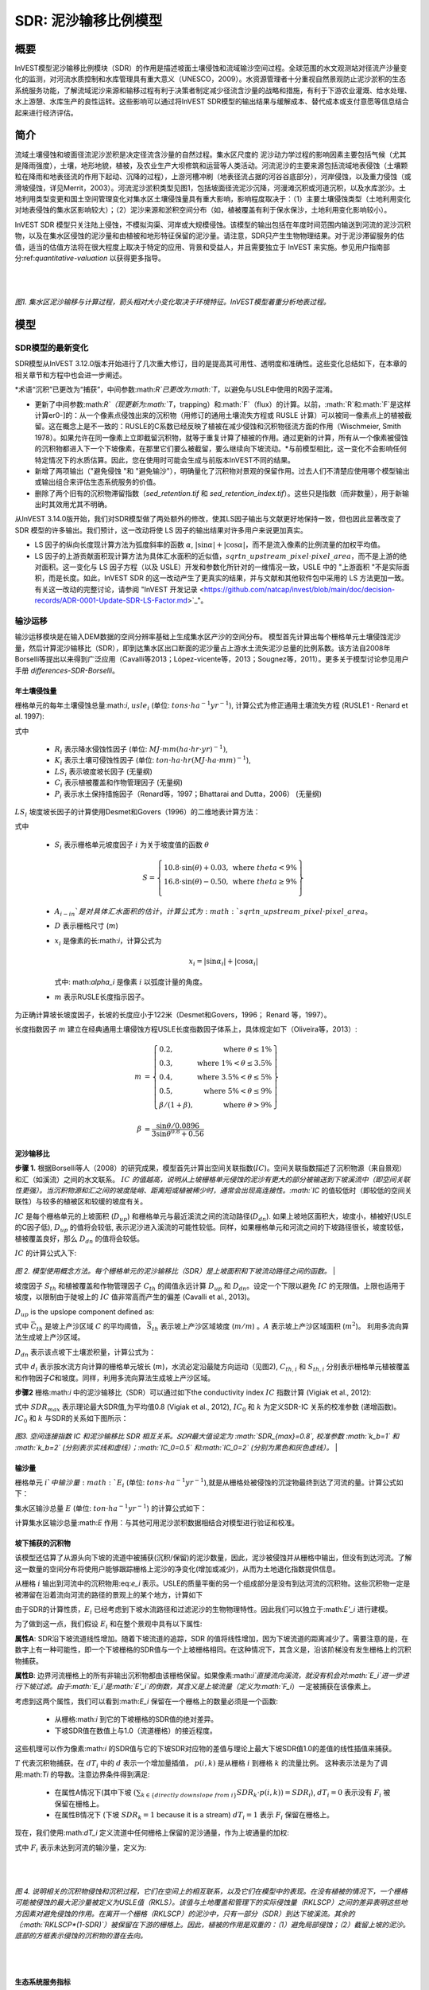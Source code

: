 ﻿.. _sdr:

****************************
SDR: 泥沙输移比例模型
****************************

概要
=======

InVEST模型泥沙输移比例模块（SDR）的作用是描述坡面土壤侵蚀和流域输沙空间过程。全球范围的水文观测站对径流产沙量变化的监测，对河流水质控制和水库管理具有重大意义（UNESCO，2009）。水资源管理者十分重视自然景观防止泥沙淤积的生态系统服务功能，了解流域泥沙来源和输移过程有利于决策者制定减少径流含沙量的战略和措施，有利于下游农业灌溉、给水处理、水上游憩、水库生产的良性运转。这些影响可以通过将InVEST SDR模型的输出结果与缓解成本、替代成本或支付意愿等信息结合起来进行经济评估。


简介
============

流域土壤侵蚀和坡面径流泥沙淤积是决定径流含沙量的自然过程。集水区尺度的
泥沙动力学过程的影响因素主要包括气候（尤其是降雨强度），土壤，地形地貌，植被，及农业生产大坝修筑和运营等人类活动。河流泥沙的主要来源包括流域地表侵蚀（土壤颗粒在降雨和地表径流的作用下起动、沉降的过程），上游河槽冲刷（地表径流占据的河谷谷底部分），河岸侵蚀，以及重力侵蚀（或滑坡侵蚀，详见Merrit，2003）。河流泥沙淤积类型见图1，包括坡面径流泥沙沉降，河漫滩沉积或河道沉积，以及水库淤沙。土地利用类型变更和国土空间管理变化对集水区土壤侵蚀量具有重大影响，影响程度取决于：（1）主要土壤侵蚀类型（土地利用变化对地表侵蚀的集水区影响较大）；（2）泥沙来源和淤积空间分布（如，植被覆盖有利于保水保沙，土地利用变化影响较小）。

InVEST SDR 模型只关注陆上侵蚀，不模拟沟渠、河岸或大规模侵蚀。该模型的输出包括在年度时间范围内输送到河流的泥沙沉积物，以及在集水区侵蚀的泥沙量和由植被和地形特征保留的泥沙量。请注意，SDR只产生生物物理结果。对于泥沙滞留服务的估值，适当的估值方法将在很大程度上取决于特定的应用、背景和受益人，并且需要独立于 InVEST 来实施。参见用户指南部分:ref:`quantitative-valuation` 以获得更多指导。

|
|

.. figure:: ../en/sdr/sediment_budget.png

*图1. 集水区泥沙输移与计算过程，箭头相对大小变化取决于环境特征。InVEST模型着重分析地表过程。*


模型
=========

SDR模型的最新变化
-------------------------------

SDR模型从InVEST 3.12.0版本开始进行了几次重大修订，目的是提高其可用性、透明度和准确性。这些变化总结如下，在本章的相关章节和方程中也会进一步阐述。

*术语“沉积”已更改为“捕获”，中间参数:math:`R`已更改为:math:`T`，以避免与USLE中使用的R因子混淆。

* 更新了中间参数:math:`R`（现更新为:math:`T`，trapping）和:math:`F`（flux）的计算。以前，:math:`R`和:math:`F`是这样计算er0-]的：从一个像素点侵蚀出来的沉积物（用修订的通用土壤流失方程或 RUSLE 计算）可以被同一像素点上的植被截留。这在概念上是不一致的：RUSLE的C系数已经反映了植被在减少侵蚀和沉积物径流方面的作用（Wischmeier, Smith 1978）。如果允许在同一像素上立即截留沉积物，就等于重复计算了植被的作用。通过更新的计算，所有从一个像素被侵蚀的沉积物都进入下一个下坡像素，在那里它们要么被截留，要么继续向下坡流动。*与前模型相比，这一变化不会影响任何特定情况下的水质估算。因此，您在使用时可能会生成与前版本InVEST不同的结果。

* 新增了两项输出（"避免侵蚀 "和 "避免输沙"），明确量化了沉积物对景观的保留作用。过去人们不清楚应使用哪个模型输出或输出组合来评估生态系统服务的价值。

* 删除了两个旧有的沉积物滞留指数（*sed_retention.tif* 和 *sed_retention_index.tif*）。这些只是指数（而非数量），用于新输出时其效用尤其不明确。

从InVEST 3.14.0版开始，我们对SDR模型做了两处额外的修改，使其LS因子输出与文献更好地保持一致，但也因此显著改变了 SDR 模型的许多输出。我们预计，这一改动将使 LS 因子的输出结果对许多用户来说更加真实。

* LS 因子的纵向长度现计算方法为弧度斜率的函数 :math:`\alpha`, :math:`|\sin\alpha| + |\cos\alpha|`，而不是流入像素的比例流量的加权平均值。

* LS 因子的上游贡献面积现计算方法为具体汇水面积的近似值，:math:`sqrt{n\_upstream\_pixel \cdot pixel\_area}`，而不是上游的绝对面积。这一变化与 LS 因子方程（以及 USLE）开发和参数化所针对的一维情况一致，USLE 中的 "上游面积 "不是实际面积，而是长度。如此，InVEST SDR 的这一改动产生了更真实的结果，并与文献和其他软件包中采用的 LS 方法更加一致。有关这一改动的完整讨论，请参阅 "InVEST 开发记录 <https://github.com/natcap/invest/blob/main/doc/decision-records/ADR-0001-Update-SDR-LS-Factor.md>`_"。


输沙运移
-----------------

输沙运移模块是在输入DEM数据的空间分辨率基础上生成集水区产沙的空间分布。
模型首先计算出每个栅格单元土壤侵蚀泥沙量，然后计算泥沙输移比（SDR），即到达集水区出口断面的泥沙量占上游水土流失泥沙总量的比例系数。该方法自2008年Borselli等提出以来得到广泛应用（Cavalli等2013；López-vicente等，2013；Sougnez等，2011）。更多关于模型讨论参见用户手册 `differences-SDR-Borselli`。



年土壤侵蚀量
^^^^^^^^^^^^^^^^

栅格单元的每年土壤侵蚀总量:math:`i`, :math:`usle_i` (单位: :math:`tons\cdot ha^{-1} yr^{-1}`), 计算公式为修正通用土壤流失方程 (RUSLE1 - Renard et al. 1997):

.. math:: usle_i=R_i\cdot K_i\cdot LS_i\cdot C_i\cdot P_i,
   :label: usle

式中

 * :math:`R_i` 表示降水侵蚀性因子 (单位: :math:`MJ\cdot mm (ha\cdot hr\cdot yr)^{-1})`,

 * :math:`K_i` 表示土壤可侵蚀性因子 (单位: :math:`ton\cdot ha\cdot hr (MJ\cdot ha\cdot mm)^{-1}`),

 * :math:`LS_i` 表示坡度坡长因子 (无量纲)

 * :math:`C_i` 表示植被覆盖和作物管理因子 (无量纲)

 * :math:`P_i` 表示水土保持措施因子（Renard等，1997；Bhattarai and Dutta，2006） (无量纲)

:math:`LS_i` 坡度坡长因子的计算使用Desmet和Govers（1996）的二维地表计算方法： 

.. math:: LS_i=S_i \frac{(A_{i-in}+D^2)^{m+1}-A_{i-in}^{m+1}}{D^{m+2}\cdot x_i^m\cdot (22.13)^m}
    :label: ls

式中

 * :math:`S_i` 表示栅格单元坡度因子 :math:`i` 为关于坡度值的函数 :math:`\theta`

   .. math::

      S = \left\{\begin{array}{lr}
        10.8\cdot\sin(\theta)+0.03, & \text{where } theta < 9\% \\
        16.8\cdot\sin(\theta)-0.50, & \text{where } theta \geq 9\% \\
        \end{array}\right\}

 * :math:`A_{i-in}`是对具体汇水面积的估计，计算公式为 :math:`sqrt{n\_upstream\_pixel \cdot pixel\_area}`。

 * :math:`D` 表示栅格尺寸 (:math:`m`)

 * :math:`x_i` 是像素的长:math:`i`，计算公式为

   .. math:: x_i = | \sin \alpha_i | + | \cos \alpha_i |

   式中: math:`\alpha_i` 是像素 :math:`i` 以弧度计量的角度。

 * :math:`m` 表示RUSLE长度指示因子。


为正确计算坡长坡度因子，长坡的长度应小于122米（Desmet和Govers，1996；
Renard 等，1997）。

长度指数因子 :math:`m` 建立在经典通用土壤侵蚀方程USLE长度指数因子体系上，具体规定如下（Oliveira等，2013）:

.. math::

   \begin{align*}
   m &=  \left\{\begin{array}{lr}
      0.2, & \text{where } \theta \leq 1\% \\
      0.3, & \text{where } 1\% < \theta \leq 3.5\% \\
      0.4, & \text{where } 3.5\% < \theta \leq 5\% \\
      0.5, & \text{where } 5\% < \theta \leq 9\% \\
      \beta / (1 + \beta), & \text{where } \theta > 9\%
   \end{array}\right\} \\
   \\
   \beta &= \frac{\sin\theta / 0.0896}{3\sin\theta^{0.8} + 0.56}
   \end{align*}

泥沙输移比
^^^^^^^^^^^^^^^^^^^^^^^

**步骤 1.** 根据Borselli等人（2008）的研究成果，模型首先计算出空间关联指数(:math:`IC`)。空间关联指数描述了沉积物源（来自景观）和汇（如溪流）之间的水文联系。 :math:`IC` `的值越高，说明从上坡栅格单元侵蚀的泥沙有更大的部分被输送到下坡溪流中（即空间关联性更强）。当沉积物源和汇之间的坡度陡峭、距离短或植被稀少时，通常会出现高连接性。:math:`IC` 的值较低时（即较低的空间关联性）与较多的植被区和较缓的坡度有关。

:math:`IC` 是每个栅格单元的上坡面积 (:math:`D_{up}`) 和栅格单元与最近溪流之间的流动路径(:math:`D_{dn}`). 如果上坡地区面积大，坡度小，植被好(USLE的C因子低), :math:`D_{up}` 的值将会较低, 表示泥沙进入溪流的可能性较低。同样，如果栅格单元和河流之间的下坡路径很长，坡度较低，植被覆盖良好，那么 :math:`D_{dn}` 的值将会较低。

:math:`IC` 的计算公式入下:

.. math:: IC=\log_{10} \left(\frac{D_{up}}{D_{dn}}\right)
    :label: ic

.. figure:: ../en/sdr/connectivity_diagram.png

*图 2. 模型使用概念方法。每个栅格单元的泥沙输移比（SDR）是上坡面积和下坡流动路径之间的函数。*
|

坡度因子 :math:`S_{th}` 和植被覆盖和作物管理因子 :math:`C_{th}` 的阈值永远计算 :math:`D_{up}` 和 :math:`D_{dn}`。设定一个下限以避免 :math:`IC` 的无限值。上限也适用于坡度，以限制由于陡坡上的 :math:`IC` 值非常高而产生的偏差 (Cavalli et al., 2013)。

.. math::
   :label: threshold_slope

   S_{th} = \left\{\begin{array}{lr}
        0.005, &\text{for } S<0.005\\
        S,     &\text{for } 0.005\leq S\leq 1\\
        1,     &\text{for } S>1
        \end{array}\right\}

.. math::
   :label: threshold_c

   C_{th} = \left\{\begin{array}{lr}
        0.001, & \text{for } C<0.001\\
        C,     & \text{otherwise}\\
        \end{array}\right\}

:math:`D_{up}` is the upslope component defined as:

.. math:: D_{up}=\bar{C}_{th}\bar{S}_{th}\sqrt{A}
    :label: d_up

式中 :math:`\bar{C}_{th}` 是坡上产沙区域 :math:`C` 的平均阈值， :math:`\bar{S}_{th}` 表示坡上产沙区域坡度 (:math:`m/m`) 。:math:`A` 表示坡上产沙区域面积 (:math:`m^2`)。 利用多流向算法生成坡上产沙区域。

:math:`D_{dn}` 表示该点坡下土壤淤积量，计算公式为：

.. math:: D_{dn}=\sum_i\frac{d_i}{C_{th, i} S_{th,i}}
    :label: d_dn

式中 :math:`d_i` 表示按水流方向计算的栅格单元坡长 (:math:`m`)，水流必定沿最陡方向运动（见图2), :math:`C_{th, i}` 和 :math:`S_{th, i}` 分别表示栅格单元植被覆盖和作物因子𝐶和坡度。同样，利用多流向算法生成坡上产沙区域。

**步骤2** 栅格:math:`i` 中的泥沙输移比（SDR）可以通过如下the conductivity index :math:`IC` 指数计算 (Vigiak et al., 2012):

.. math:: SDR_i = \frac{SDR_{max}}{1+\exp\left(\frac{IC_0-IC_i}{k}\right)}
    :label: sdr

式中 :math:`SDR_{max}` 表示理论最大SDR值,为平均值0.8 (Vigiak et al., 2012), :math:`IC_0` 和 :math:`k` 为定义SDR-IC 关系的校准参数 (递增函数)。 :math:`IC_0` 和 :math:`k` 与SDR的关系如下图所示：

.. figure:: ../en/sdr/ic0_k_effect.png

*图3. 空间连接指数 IC 和泥沙输移比 SDR 相互关系。𝑆𝐷𝑅最大值设定为 :math:`SDR_{max}=0.8`, 校准参数 :math:`k_b=1` 和 :math:`k_b=2` (分别表示实线和虚线）；:math:`IC_0=0.5` 和:math:`IC_0=2` (分别为黑色和灰色虚线）。*
|

输沙量
^^^^^^^^^^^^^^^

栅格单元 :math:`i`中输沙量 :math:`E_i` (单位: :math:`tons\cdot ha^{-1} yr^{-1}`),就是从栅格处被侵蚀的沉淀物最终到达了河流的量。计算公式如下：

.. math:: E_i=usle_i\cdot SDR_i
    :label: e_i

集水区输沙总量 :math:`E` (单位: :math:`ton\cdot ha^{-1} yr^{-1}`) 的计算公式如下：

.. math:: E=\sum_i E_i
    :label: e

计算集水区输沙总量:math:`E` 作用：与其他可用泥沙淤积数据相结合对模型进行验证和校准。

坡下捕获的沉积物
^^^^^^^^^^^^^^^^^^^^^^^^^^^

该模型还估算了从源头向下坡的流道中被捕获(沉积/保留)的泥沙数量，因此，泥沙被侵蚀并从栅格中输出，但没有到达河流。了解这一数量的空间分布将使用户能够跟踪栅格上泥沙的净变化(增加或减少)，从而为土地退化指数提供信息。

从栅格 :math:`i` 输出到河流中的沉积物用:eq:`e_i` 表示。USLE的质量平衡的另一个组成部分是没有到达河流的沉积物。这些沉积物一定是被滞留在沿着流向河流的路径的景观上的某个地方，计算如下

.. math:: E'_i=usle_i (1-SDR_i)
    :label: eprime

由于SDR的计算性质，:math:`E_i` 已经考虑到下坡水流路径和过滤泥沙的生物物理特性。因此我们可以独立于:math:`E'_i` 进行建模。

为了做到这一点，我们假设 :math:`E_i` 和在整个景观中具有以下属性:

**属性A**: SDR沿下坡流道线性增加。随着下坡流道的追踪，SDR 的值将线性增加，因为下坡流道的距离减少了。需要注意的是，在数字上有一种可能性，即一个下坡栅格的SDR值与一个上坡栅格相同。在这种情况下，其含义是，沿该阶梯没有发生栅格上的沉积物捕获。

**属性B**: 边界河流栅格上的所有非输出沉积物都由该栅格保留。如果像素:math:`i`直接流向溪流，就没有机会对:math:`E_i`进一步进行下坡过滤。由于:math:`E_i`是:math:`E'_i`的倒数，其含义是上坡流量（定义为:math:`F_i`）一定被捕获在该像素上。

考虑到这两个属性，我们可以看到:math:`E_i` 保留在一个栅格上的数量必须是一个函数:

 * 从栅格:math:`i` 到它的下坡栅格的SDR值的绝对差异。
 * 下坡SDR值在数值上与1.0（流道栅格）的接近程度。

这些机理可以作为像素:math:`i` 的SDR值与它的下坡SDR对应物的差值与理论上最大下坡SDR值1.0的差值的线性插值来捕获。

.. math:: dT_i=\frac{\left(\sum_{k \in \{directly\ downslope\ from\ i\}}SDR_k\cdot p(i,k)\right) - SDR_i}{1.0-SDR_i}
    :label: dti

:math:`T` 代表沉积物捕获。在 :math:`dT_i` 中的 :math:`d` 表示一个增加量插值， :math:`p(i,k)` 是从栅格 :math:`i` 到栅格 :math:`k` 的流量比例。 这种表示法是为了调用:math:`Ti` 的导数。注意边界条件得到满足:

 * 在属性A情况下(其中下坡 :math:`\left(\sum_{k \in \{directly\ downslope\ from\ i\}}SDR_k\cdot p(i,k)\right)=SDR_i`), :math:`dT_i=0` 表示没有 :math:`F_i` 被保留在栅格上。
 * 在属性B情况下 (下坡 :math:`SDR_k=1` because it is a stream) :math:`dT_i=1` 表示 :math:`F_i` 保留在栅格上。

现在，我们使用:math:`dT_i` 定义流道中任何栅格上保留的泥沙通量，作为上坡通量的加权:

.. math:: T_i=dT_i\cdot\left(\sum_{j\in\{pixels\ that\ drain\ to\ i\}}F_j \cdot p(i,j)\right)
    :label: ti

式中 :math:`F_i` 表示未达到河流的输沙量，定义为:

.. math:: F_i=(1-dT_i)\cdot(\left(\sum_{j\in\{pixels\ that\ drain\ to\ i\}} F_j \cdot p(i,j)\right) + E'_i)
    :label: fi

|  
|  

.. figure:: ../en/sdr/SDR_connectivity_indices.png
   :scale: 25 %

*图 4. 说明相关的沉积物侵蚀和沉积过程，它们在空间上的相互联系，以及它们在模型中的表现。在没有植被的情况下，一个栅格可能被侵蚀的最大泥沙量被定义为USLE值（RKLS）。该值与土地覆盖和管理下的实际侵蚀量（RKLSCP）之间的差异表明这些地方因素对避免侵蚀的作用。在离开一个栅格（RKLSCP）的泥沙中，只有一部分（SDR）到达下坡溪流。其余的（:math:`RKLSCP*(1-SDR)`）被保留在下游的栅格上。因此，植被的作用是双重的：（1）避免局部侵蚀；（2）截留上坡的泥沙。底部的方框表示侵蚀的沉积物的潜在去向。*

|  
|  

生态系统服务指标
^^^^^^^^^^^^^^^^^^^^^^^^^^^^

景观提供的控制侵蚀的潜在生态系统服务可通过两种方式量化: 

* **避免侵蚀** - 植被对减少侵蚀的贡献。换句话说，首先要重视避免侵蚀发生的植被。这可用于从当地土壤流失的角度量化生态系统服务。计算公式为

　.. math:: AER_i = RKLS_i - USLE_i
    :label: aer_i

　式中 :math:`AER_i` 是栅格 :math:`i`上避免的侵蚀量, :math:`RKLS_i` 和 :math:`USLE_i` 之间的区别代表植被和良好管理实践的好处，因为RKLS相当于USLE减去C和P因子。

* **避免输沙** - 植被对减少栅格侵蚀的贡献，以及捕获来自上坡的沉积物，使它们都不会向下进入河流。这也可以被认为是保留在栅格上的总沉积物。*避免输沙* 表示从下游角度考虑生态系统服务，计算为

　.. math:: AEX_i = (RKLS_i - USLE_i) \cdot SDR_i + T_i
    :label: aex_i

　式中 :math:`AEX_i` 是该栅格提供的总泥沙沉积量，包括栅格内侵蚀源和上坡侵蚀源。通过滞留这些沉积物，它有助于减少流向河流的沉积物。与*避免侵蚀*一样， :math:`RKLS_i` 和:math:`USLE_i` 之间的差异表示植被和良好管理实践的好处，并将其乘以泥沙输送比:math:`SDR_i` 量化了未进入河流的侵蚀量。最后，:math:`T_i` 是被滞留在栅格上的上坡沉积物量，也防止它进入河流。

有关这些指标的更多信息，请参见以下部分：ref:`evaluating_sed_ret_services`.


可选排水层
^^^^^^^^^^^^^^^^^^^^^^^^^^^^^^^^^^^
模型的径流分布是计算的径流图层和输入排水层(如果提供)的联合。
该模型通过阈值流量累积(TFA)值对流量累积栅格(**flow_accumulation.tif**)进行阈值处理，计算出一个径流图层(**stream.tif**): 


  .. math::
     :label: sdr_stream

     stream_{TFA,i} = \left\{\begin{array}{lr}
          1, & \text{if } flow\_accum_{i} \geq TFA \\
          0,     & \text{otherwise} \\
          \end{array}\right\}

如果提供了可选排水层，则模型包含它 (**stream_and_drainage.tif**):

  .. math:: stream_{drainage,i} = stream_{TFA,i} \text{  OR  } stream_{input,i}
     :label: stream_and_drainage

最终图层(:math:`stream_{TFA}`, 或 :math:`stream_{drainage}` 如果提供了可选排水层) 用于确定 :math:`d_i` (到河流的距离) 用于SDR计算。

受交通道路影响，天然河道有可能被迫改道，这些区域由地形地貌决定的空间连
接指数不能反映真实情况。比如，城市和道路附近的泥沙可能大多数会被降雨带进河道。可选的排水层表示与径流输沙相关的交通道路栅格，无论其具体位置（如，与水系的距离）。排水层栅格的处理方式同水系栅格图一致；即输沙运移过程在排水层停止，相应淤积的产沙量纳入输沙总量计算。

.. _sdr_defined_area:

指定产沙区域
^^^^^^^^^^^^^^^^^^^^^^^

模型在输出层中产生数值的区域主要有三个方面：
 * 结果仅限于流域矢量输入所覆盖的区域。
 * 只能在所有输入栅格都有有效值的像素中计算结果。如果任何输入栅格在像素中的值为 NoData，那么结果也将在该像素中为 NoData。
 * 与溪流网络距离有关的结果（如 SDR 和其他基于 SDR 的结果），只计算向溪流排水的像素。

SDR和其他几个模型输出是根据到河流的距离 (:math:`d_i`)定义的。因此，这些输出只针对流向流（输出 **stream.tif**）的像素，由阈值流累积和作为输入的 DEM 定义。没有引流到任何河流的栅格将在这些输出中具有NoData值。受影响的输出文件为: **d_dn.tif**, **ic.tif**, **e_prime.tif**, **sdr_factor.tif**, **sediment_deposition.tif**, **avoided_erosion.tif**, and **sed_export.tif**.

如果在这些输出中看到无法用输入中缺失的数据解释的NoData区域，很可能是因为它们在水文上没有与地图上的河流相连。如果您的DEM有错误，或地图边界没有扩展到足够远的范围以包括该流域的河流，或者如果您的阈值流量累积值过高，无法识别河流，就可能发生这种情况。您可以通过检查中间输出**what_drains_to_stream.tif**来确认这一点，该输出指示哪些像素流向河流。检查输出(**stream.tif**)，并确保它与现实世界中的河流尽可能紧密地对齐。有关更多信息，请参见本用户指南的:ref:`working-with-the-DEM` 部分。

**还要注意的是，许多 SDR 结果在有河流的地方会产生 NoData 值**。这是因为模型不包括流内处理，模型计算在到达流时停止，正如**stream.tif**输出栅格所定义的那样。因此，如果您看到自己要解释的NoData值，请将它们与 **stream.tif** 进行比较，看是否匹配。如果匹配，这就是预期行为，没有任何输入可以改变，从而产生定义流内的值。

**示例:** 下面是一个例子，说明阈值流量积累对确定范围的影响，在一个有多个流域，但在水文上没有连接的地区。在地图区域内，你可以看到一个从西北流向东南的连通的溪流网络，以及沿着地图右侧被切断的3条溪流。在下面的示例映射中，顶部的白色像素显示河流(**stream.tif** 来自SDR的输出)，而底部显示SDR (**sdr_factor.tif**)。*注意 SDR 栅格中的黑色像素，它们是NoData像素，因为它们位于流网络内。

在左列中，TFA值为100，表示左下和右上流域都存在河流。SDR栅格在所有定义输入的地方都有定义，除了右边缘的一小块不引流到任何流之外。

在右列中，TFA值为1000，右上角的分水岭中根本没有任何河流。因此，该分水岭中的像素不会引流到任何流，相应的SDR栅格在该区域中是未定义的(nas values of NoData)。

.. figure:: ../en/sdr/example_different_tfa_effects.png
   :scale: 50 %

*图 5. 阈值流量累积参数对输出映射范围影响的示例。*


.. _differences-SDR-Borselli:

InVEST泥沙输移比模型对Borselli等（2008）方法的改进
------------------------------------------------------------------------------------------------------

该InVEST的泥沙输移比 SDR模型基于水文过程空间联系过程概念， Borselli等人（2012）为此提出了相关参数。该方法优点是：所需参数较少，能够使用全球已有数据，且为空间直观描述。在对比研究中，Vigiak等（2012）认为该方法具有以下特点："（1）预测产沙过程的巨大进步，（2）易于实现和推广，（3）各尺度相互独立，（4）能够使用公式描述景观变量和地形学与沉积学空间联系概念之间的关系"。该方法也适用于预测土地利用变化影响（Jamshidi等，2013）。

InVEST模型和Borselli模型的主要区别如下： 

 * USLE方程的C因子作为权重系数（其它研究使用不同公式，例如，基于高分辨 率DEM数据的粗糙度指数（Cavalli等，2013））。

 * Borselli等使用的:math:`SDR_{max}` 参数设置为默认值0.8，以减少参数数量。Vigiak等（2012）提出:math:`SDR_{max}` 最大值应定义为比粗砂更细的表土土壤颗粒粒径(<1 mm)。

.. _evaluating_sed_ret_services:

生态系统减少泥沙淤积服务评价
--------------------------------------

为了评估你感兴趣地区的减少泥沙淤积服务，提供了两项结果: 

* **避免侵蚀** (avoided_erosion.tif) - 植被对减少侵蚀的贡献。换句话说，首先要重视不允许侵蚀发生的植被。这从当地土壤流失的角度表明了生态系统服务，例如，在表土保持很重要的农业地区。

* **避免输沙** (avoided_export.tif) - 植被对避免侵蚀的贡献，以及对来自上坡的沉积物的捕获，使它们都不会向下坡进入河流。这也可以被认为是保留在栅格上的总沉积物。*避免输沙* 表示从下游用水用户的角度来看的生态系统服务，他们将受益于将沉积物排除在他们用于饮用、水力发电或其他用途的河流之外。

*avoided_erosion.tif* 和 *avoided_export.tif* 指标可用于识别景观中捕获/保留泥沙的地方，这些地方支持当地土壤资源和下游水质。这些信息可以告知保护工作的重点在哪里，这样这些服务就可以保留到未来。然而，重要的是要注意，更多的侵蚀将保留在产生更多侵蚀的地方。因此，单纯地关注保护高保留区并不一定能解决首先产生侵蚀的地方。*USLE.tif* 输出可以通过显示流域中土壤流失最多的地方来补充这一点；*sed_export.tif* 输出显示了哪些区域向河流贡献了最多的泥沙。这些地点可能有助于目标恢复或改善土地管理。

如果您有与当前条件比较的场景，您也可以通过取场景与当前条件之间的泥沙*export*差来量化减少泥沙淤积服务。基于土地覆盖/气候等的变化，它量化了侵蚀到达河流的差异。这提供了一种评估下游用途(如水库和饮用水)影响的方法。

度量泥沙输移变化对人类福祉的生物物理学影响很大程度上取决于决策环境。土壤侵蚀，悬浮泥沙含量和泥沙沉积对同一小流域的不同人类群体可能同时产生积极和消极影响（Keeler等，2012）。举例来说： 

 * 水分和养分容持能力降低，导致土壤肥力下降
 * 市政饮用水供应的水处理成本提高
 * 湖水浑浊，景观娱乐价值降低
 * 总悬浮固体增加，影响人类健康和水生生物种群的分布
 * 水库淤泥，水电减产，清淤和管理成本增加减
 * 海港泥沙淤积，要求相应防淤减淤措施以维护港口功能

评估这项服务需要在景观中找到相关受益者，并将他们与有助于避免侵蚀或避免出口(或改变泥沙出口)的地方联系起来。举个例子，对于点受益者，如饮用水提取，一种方法是创建排水到该点位置的分水岭(使用:ref:`delineateit` 这样的工具)，然后在该分水岭内对避免的输出输出栅格(或泥沙输出的变化，如果使用场景)进行相加。参见Mandle等人(2015)和Mandle等人(2017)的两个使用这种方法的例子。

.. _quantitative-valuation:

定量评估
----------------------

关于为任何服务分配货币价值的一个重要注意事项是，估值应该只在经过校准和验证的模型输出上进行。否则，就不知道模型如何很好地表示感兴趣的区域，这可能导致对准确值的错误表示。如果没有对模型进行校准，就只能使用相对结果(如增加10%)，而不能使用绝对值(如1523吨，4.29万美元)。有关灵敏度测试和校准的更多信息，请参见下面章节:ref:`comparison_with_observations` 。


小流域尺度的泥沙滞留
^^^^^^^^^^^^^^^^^^^^^^^^^^^^^^^^^^^^^^^^^^^^

从估值的角度来看，一个重要的指标是不同场景的留存或输出的差异。对于泥沙滞留服务的定量评估，该模型提供了关于泥沙滞留在景观上的位置的空间信息，表明哪些区域从上坡滞留泥沙，并阻止其流入河流。同样，不同用户提供的场景提供的留沙量可以通过取场景和基线之间的输沙量差来与基线条件(或彼此)进行比较。出口的这种变化可以表示由于情景中所反映的可能的未来而导致的泥沙保留服务的变化。根据具体情况，这些留存结果可以按单一价值或非单一价值进行评估——关于评估方法的更多信息，请参阅下面的章节。

其他泥沙主要来源和淤积
^^^^^^^^^^^^^^^^^^^^^^^^^^^^^^^^^^^^^^^^

如模型适用范围所述，输沙量价值量评价分析中应当考虑其他泥沙来源和淤积情况（切沟侵蚀，河岸侵蚀和重力侵蚀）。某些生态系统中，其他来源的泥沙可能对坡面侵蚀过程有较大影响，但对最终汇入径流中的泥沙量影响不大。换句话说，如果两种情景的产沙量差别为50%，而沟蚀/沟间侵蚀占侵蚀总量的60%，那么避免水库泥沙淤积实际服务价值变化量为30%。

计算泥沙输移总量的复杂情况之一是气候条件和土地利用方式变化导致降雨时洪
峰流量变化，及其由此带来的沟蚀和河岸侵蚀程度变化。由于其他泥沙来源的变化幅度受地表状况影响相当大，因此其侵蚀发展方向同坡面侵蚀基本一致：水流较大导致更大的泥沙坡面运移，加剧沟道侵蚀和河岸侵蚀。因此，在进行不同情境对比时，绝对变化可以作为对特定的气候类型和土地利用变化总体影响评价下限。

:ref:`sdr_appendix2` 列出了模型中其他泥沙来源和淤积。

保沙使其不进入水库的价值和支付意愿方法 
^^^^^^^^^^^^^^^^^^^^^^^^^^^^^^^^^^^^^^^^^^^^^^^^^^^^^^^^^^^^^^^^^^^^^^^^^^^^^

如果使用较合理的清淤费用估算法或成本重置法，许多生态系统服务影响特别是泥沙淤积影响评价相对简单。在这种情况下，假定利益相关者可能支付的成本是泥沙生物物理参数的函数（如，悬浮沉积物的清淤处理成本更高）。但同时应当认识到，清淤费用估算方法或成本重置法建立在采取清淤措施对管理者是经济的假设前提下。例如，如果水库经营者认为泥沙沉积减少库容导致的经济损失小于疏浚泥沙沉积支付的费用，就不应当将全部沉积泥沙纳入疏浚单位成本计算。与之类似的还有饮用水供应影响计算，水体中悬浮沉积物增加必然导致水处理成本上升，或者需要使用替代水处理技术，由于清淤可以避免这类成本，应当算作泥沙清淤的经济效益。然而在某些背景下，私人用水者可以决定能够接受的河道泥沙含量比例，该比例以下不用产生额外水资源处理费用。这些私人用水者的经济条件可能较差，如果不支付处理费用，其经济损失上限可以使用成本重置法，而经
济损失与实际财政支出变化没有直接联系，这将进一步增加价值和支付意愿分析的复杂性。

注意事项：这种确定极限参数的方法完全能够满足初步评估不同经济收益来源重
要性的需求，也就是说使用最昂贵的方法对分析结果没有显著影响，因此没有必要使用改进的更详细的分析方法，如支付意愿调查法（消费者），或净收益变化评价（生产者）。但如果泥沙影响较大时，而相关行为人也并非必需采取减淤活动，应当使用支付意愿概念框架。现有的技术介绍，参考http://ecosystemvaluation.org/dollar_based.htm.

时间因素
^^^^^^^^^^^^^^^^^^^

经济和金融分析通常还是用多种折现方式体现货币、收益和资源利用的时间价值。 ―按最小计算‖的未来收益和成本比直接使用单签收益和成本的结果更精
确。使用经济和金融分析方法进行计算式还应当注意，SDR模型代表稳定状态条件下的影响，包括两层含义：第一，用户应当认识到进行影响评价时，收益需要一定时间才能达到稳定状态，而成本一直保持稳定状态；第二，使用年平均值表示如果涉及短期非线性成本或收益函数时，应当进行结果转化（有条件情况下），或将InVEST模型输出结果同其他统计分析相比较，表示重要的年内和年际变化。

局限与简化
===============================

 * 该模型的主要局限性之一是依赖 USLE（Renard 等人，1997 年）。该方程被广泛使用，但范围有限，仅代表陆上（溪流/溪间）侵蚀过程。沉积物的其他来源包括沟谷侵蚀、河岸侵蚀、山体滑坡或岩崩造成的大量流失以及冰川侵蚀。Wilkinson 等人在 2014 年对沟壑和河岸侵蚀过程进行了详细描述，并提供了可能的建模方法。大规模移动（滑坡）未在模型中体现，但在某些地区或某些土地利用变化（如道路建设）情况下，可能是一个重要来源。

 * 一个推论是，在描述对生态系统服务的影响（以及任何后续估值）时，应考虑模型中的沉积物来源与总沉积物预算的相对比例（见 :ref:`evaluating_sed_ret_services` 部分）。

 * 此外，作为一个在美国开发的经验方程，USLE 在其他地区的表现有限--即使是在关注陆上侵蚀的情况下。根据当地知识，用户可以通过改变 R、K、C、P 输入来修改模型中的土壤流失方程，以反映当地的研究结果（Sougnez 等人，2011 年）。

* 该模型对 *k* 和 *IC0* 参数非常敏感，这些参数并非基于物理。有关 InVEST 模型所用建模方法的新兴文献（Cavalli 等人，2013 年；López-vicente 等人，2013 年；Sougnez 等人，2011 年；Vigiak 等人，2012 年）为设置这些参数提供了指导，但用户在解释模型的绝对值时应注意这一局限性。

 * 由于模型简单，参数数量少，输出结果对大多数输入参数非常敏感。因此，USLE 方程中经验参数的误差会对预测结果产生很大影响。建议进行敏感性分析，研究输入参数的置信区间对研究结论的影响。


数据需求
==========

.. note:: *所有空间输入必须具有完全相同的投影坐标系* (以米为单位), *而不是* 地理坐标系 (以度为单位).

.. note:: 栅格输入可能有不同的栅格大小，它们将被重新采样以匹配DEM的栅格大小。因此，所有模型结果都将具有与DEM相同的栅格大小。

.. note:: 计算结果只会在*所有输入栅格都有有效值的像素中产生。如果任何输入栅格在某个像素中的值为 NoData，那么结果也将在该像素中为 NoData。

- :investspec:`sdr.sdr workspace_dir`

- :investspec:`sdr.sdr results_suffix`

- :investspec:`sdr.sdr dem_path` 每个栅格单元对应一个高程值的GIS栅格数据集。加载的DEM数据应经过填洼，有研究区水文地质图条件下应进行流向分析和修正。为保证流向准确性，DEM数据范围应大于研究区范围。有关更多信息，请参见本用户指南的:ref:`working-with-the-DEM`。

- :investspec:`sdr.sdr erosivity_path` 暴雨的强度和持续时间越大，侵蚀潜力越大。

- :investspec:`sdr.sdr erodibility_path`

- :investspec:`sdr.sdr lulc_path`

- :investspec:`sdr.sdr watersheds_path`

- :investspec:`sdr.sdr biophysical_table_path`

  Columns:

  - :investspec:`sdr.sdr biophysical_table_path.columns.lucode`
  - :investspec:`sdr.sdr biophysical_table_path.columns.usle_c`
  - :investspec:`sdr.sdr biophysical_table_path.columns.usle_p`

- :investspec:`sdr.sdr threshold_flow_accumulation` 这个阈值直接影响到水文连通性的表达和泥沙输出结果:当水流路径到达河流时，泥沙截留停止，假设输出的泥沙到达汇水出口。仔细选择这个值是很重要的，这样建模的流才会尽可能接近现实。更多信息见 :ref:`sdr_appendix1` and :ref:`working-with-the-DEM` 。

- :investspec:`sdr.sdr k_param` This is :math:`k` in equation :eq:`sdr`. Default value: 2.
- :investspec:`sdr.sdr ic_0_param` This is :math:`IC_0` in equation :eq:`sdr`. Default value: 0.5.

- :investspec:`sdr.sdr sdr_max` This is :math:`SDR_{max}` in equation :eq:`sdr`. 栅格最大泥沙输移比由土壤质地决定。更确切地说，是指小于粗砂的表土土壤颗粒粒径（1000 𝜇m；Vigiak等，2012）。进一步分析中，该参数用于模型校准。默认值设为0.8。

- :investspec:`sdr.sdr l_max` Values of :math:`L` 超过这个值的将被阈值设置为默认值，它的默认值是122，但文献中的合理值将其置于122-333之间，参见Desmet和Govers, 1996和Renard等人，1997。

- :investspec:`sdr.sdr drainage_path` 表示通过工程设施与河流相连的栅格（如道路，排水管道等）。径流向水系移动过程中在这些"工程连接"栅格结束。


运行结果
====================

.. note:: 许多 SDR 输出栅格在有数据流的地方都有 NoData 值。这是有意为之--更多信息请参阅本章 "输出的定义区域 "一节。

.. note:: 输出栅格的分辨率将与作为输入提供的 DEM 的分辨率相同。

* **[工作空间]** 文件夹:

    * **日志文件**: 模型每运行一次，输出文件夹（output）会自动生成一个txt文件。日志文件保存该次模型运行相关参数，并根据服务器，日期和时间，后缀命名。当与NatCap联系关于模型运行中的错误时，请包括参数日志。

    * **rkls.tif** (类型: 栅格; 单位: 吨/栅格单元): 未使用RKLS方程的C、P因子修正的现状土地利用类型每栅格单元潜在土壤侵蚀总量，等于裸地的土壤侵蚀量。

    * **sed_export.tif** (类型: 栅格; 单位: 吨/栅格单元): 从栅格单元进入河道的土壤侵蚀总量。 (Eq. :eq:`e_i`)

    * **sediment_deposition.tif** (类型: 栅格; 单位: 吨/栅格单元): 由于捕获的结果，上坡沉积在栅格中的沉积物总量(Eq. :eq:`ti`)

    * **stream.tif** (类型:栅格): 使用流量方向和流量累积(DEM和阈值流量累积)创建的河流网络。值1表示河流，值0表示非河流像素。将此层与现实世界的河流图进行比较，并调整阈值流累积，使该图与现实世界的流尽可能接近。更多信息参见 :ref:`working-with-the-DEM` 。

    * **stream_and_drainage.tif** (类型: 栅格): I如果提供了排水层，该栅格是该层与计算的流层的联合(Eq. :eq:`stream_and_drainage`). 值1表示河流，值0表示非河流像素。 

    * **usle.tif** (类型: 栅格; 单位: 吨/栅格单元): 根据USLE方程计算的现状土地利用类型每栅格单元潜在土壤侵蚀总量。 (Eq. :eq:`usle`)

    * **avoided_erosion.tif** (类型: 栅格; 单位: 吨/栅格单元): 植被对防止土壤侵蚀的贡献。 (Eq. :eq:`aer_i`)

    * **avoided_export.tif** (类型: 栅格; 单位: 吨/栅格单元): 植被对防止侵蚀进入河流所作的贡献这结合了局部/栅格上的沉积物保留和来自栅格上坡的侵蚀捕获。 (Eq. :eq:`aex_i`)

    * **watershed_results_sdr.shp**: 每个小流域生物物理参数表，相关字段如下：

        * **sed_export** (单位: 吨/流域): 每个小流域进入河道泥沙总量。应当与小流域出口沉沙量观测值相比较。小流域水文状况资料和片蚀贡献率有利于模型修正和校准。 (Eq. :eq:`e` 在流域面积上计算总和)

        * **usle_tot** (单位: 吨/流域): 根据USLE方程计算的每个小流域栅格单元潜在土壤侵蚀总量。 (Sum of USLE from :eq:`usle` over the watershed area)

        * **avoid_exp** (单位: 吨/流域): 流域内避免输出的总和。 (Sum of :math:`AEX_i` from :eq:`aex_i` over the watershed area)

        * **avoid_eros** (单位: 吨/流域): 流域内避免局部侵蚀的总和 (Sum of :math:`AER_i` from :eq:`aer_i` over the watershed area)

        * **sed_dep** (单位: 吨/流域): 在每个流域中，未进入河流的沉积物的总量。(Sum of :math:`T_i` from :eq:`ti` over the watershed area)

* **[Workspace]\\intermediate_outputs** folder:

    * **cp.tif**: :math:`C\cdot P` factor (Eq. :eq:`usle`), 通过生物物理表中的 *usle_c* 和 *usle_p* 映射到LULC 栅格上得到

    * **d_dn.tif**: 连通性指数的下坡系数 (Eq. :eq:`d_dn`)

    * **d_up.tif**: 连通性指数的上坡因子(Eq. :eq:`d_up`)

    * **e_prime.tif**: 沉积物下坡沉积，从一个给定的栅格没有到达河流的沉积物的数量 (Eq. :eq:`eprime`)

    * **f.tif**: 未到达河流的泥沙通量(Eq. :eq:`fi`)

    * **flow_accumulation.tif**: 流量积累，源于流向

    * **flow_direction.tif**: MFD流向。注意:不能直接解释栅格值。每个32位数由8个4位数组成。每个4位数字表示流入八个相邻栅格中的一个的流量比例。

    * **ic.tif**: 连通性指数(Eq. :eq:`ic`)

    * **ls.tif**: USLE的LS因子(Eq. :eq:`ls`)

    * **pit_filled_dem.tif**: 填洼后的DEM 

    * **s_accumulation.tif**: 由阈值斜率加权的流量累积。用于计算 *s_bar*.

    * **s_bar.tif**: 上坡贡献面积的平均阈值坡度 (:math:`\bar{S}_{th}` in eq. :eq:`d_up`)

    * **s_inverse.tif**: 阈值斜率的倒数(:math:`1/S_{th}` in eq. :eq:`d_dn`)

    * **sdr_factor.tif**: 泥沙输移比 (Eq. :eq:`sdr`)

    * **slope.tif**: 坡度以弧度为单位，由填洼DEM计算

    * **slope_threshold.tif**: 以弧度为单位的斜率，阈值不小于0.005，不大于1 (eq. :eq:`threshold_slope`)

    * **w_threshold.tif**: 覆盖管理因子阈值不小于0.001 (eq. :eq:`threshold_c`)

    * **w_accumulation.tif**: 由阈值覆盖管理因子加权的流量累积。用于计算 *w_bar*.

    * **w_bar.tif**: 上坡贡献面积的平均阈值覆盖管理因子 (:math:`\bar{C}_{th}` in eq. :eq:`d_up`)

    * **w.tif**: 通过将生物物理表中的*usle_c*映射到LULC栅格得到的覆盖管理因子

    * **what_drains_to_stream.tif**: 将栅格引到河流的映射。值为1意味着至少有一些来自该栅格的流到**stream.tif**中的河流中。值为0意味着它根本不会被流到**stream.tif**中的任何河流。

    * **weighted_avg_aspect.tif**: 按流向加权的平均相位 (:math:`x` in eq. :eq:`ls`)

    * **ws_inverse.tif**: 阈值覆盖管理系数的倒数乘以阈值斜率 (:math:`1/(C_{th} \cdot S_{th})` in eq. :eq:`d_dn`)

.. _comparison_with_observations:

模型预测与实际监测值比较
----------------------------

模型预测的产沙量(*sed_export.tif* 和*sed_export*)可与实测结果进行比较。应当采用水库泥沙淤积量计算，以及悬浮固体（TSS）总量或河流混浊度的时间序
列分析的方式，比较模型估计产沙量（sed_export）与水文站点观测值。使用水库泥沙淤积量进行比较时，衡量指标单位和InVEST模型一致（吨/年）。使用时间序列分析时，径流集中产沙数据应转换为全年均匀产沙数据（使用LOADEST和FLUX32可以实现该转换）。用于模型验证的泥沙加载时间序列应跨度相当长(最好至少10年)，以减弱年际变化的影响。时间序列也应该在一年中相对完整(没有明显的季节性数据空白)，以确保与全年总负载进行比较。

较大河流产沙量的全球数据集可从FAO网站获得: http://www.fao.org/nr/water/aquastat/sediment/index.stm
除此之外，全球产沙模型可用于
较大集水区的产沙量计算。相关文献综述参阅de Vente等(2013)。

对比SDR模型的预测结果的注意事项：进行预测值和观测值的比较时，请注意模
型仅代表沟蚀和沟间侵蚀，如简介中描述，泥沙输移计算应当还包括其他三种泥沙来源：切沟侵蚀，河岸侵蚀和重力侵蚀。应当明确上述特定侵蚀过程对给定流域景观的相对重要性，以确保模型分析结果符合实际情况。

如果在分析区域的河流上有水坝，它们就有可能保留泥沙，这样泥沙就不会到达研究区域的出口。在这种情况下，在比较模型结果与观测数据时，调整这种保留可能是有用的。关于在美国东北部的一项研究是如何做到这一点的例子，见Griffin等人2020。大坝截留方法在论文的附录中有描述，需要知道大坝的截留泥沙效率。

有关与观测结果比较和相关校准的更多详细信息，请参见Hamel等人(2015)。有关评估生态系统服务分析中的不确定性的一般指导，请参见Hamel & Bryant(2017)。

以下是将模型预测与实际监测值进行比较的一般步骤: 

1. 在你感兴趣的流域出口收集监测到的泥沙沉积数据，根据需要进行处理，并转换为吨/年的单位。

2. 对输入参数进行敏感性分析，确定哪些参数对建模结果影响最大。这通常是通过基于lulc的参数(如USLE C)和“全局”参数(如*IC0*和*k*)完成的。它也可能涉及空间输入，但这种做法不太常见。

例如，要对Borselli *k* 参数进行敏感性分析，您将进行多次模型运行，在+/-50%的范围内以10%的增量更改每次运行中*k*的值。(见Hamel et al(2015)的表1)。注意，这可能涉及到许多模型运行，因此编写流程脚本可能很有用。有关批处理InVEST模型运行的更多信息，请参阅本用户指南中的:ref:`invest_api` 一节。如果改变参数值对结果有很大的影响，那么模型对该参数很敏感，是调整校准的很好的备选。如果改变参数对结果几乎没有影响，则不需要将其包含在校准中。

3. 一旦确定了最敏感的参数，您可以选择使用其中一个进行校准，或者您可以选择进行另一组模型运行，其中在一个范围内调整了多个最敏感的参数。

4. 将每个模型运行的泥沙输出结果与监测数据进行比较，看看哪个参数值产生的泥沙输出值与监测值最接近。

如果您想对一些空间输入进行敏感性分析，可以对基线层进行调整，或者使用来自其他来源的层进行比较。例如，您可以尝试来自不同来源的多个dem，或者使用不同的降水来源来创建降雨侵蚀力栅格。

如果尽管进行了敏感性/校准过程，校准值仍然与观测数据存在不可接受的差异，该怎么办? 

* 记住，SDR模型只考虑了地表侵蚀，可能是其他沉积物来源在你的景观中占主导地位。更多信息请参见:ref:`sdr_appendix2`。

* 回顾模型输入的单位和监测值的单位，并确保它们都是正确的。

* 可能是SDR模型根本不适合您的场景。例如，USLE不能很好地捕捉非常陡峭的斜坡，因此，如果您的地区非常多山，您可能需要使用不同的模型来获得更准确的结果。


.. _sdr_appendix1:

附录 1:数据来源
========================

:ref:`Digital Elevation Model <dem>`
------------------------------------

:ref:`Land Use/Land Cover <lulc>`
---------------------------------

:ref:`Watersheds <watersheds>`
------------------------------

:ref:`Threshold Flow Accumulation <tfa>`
----------------------------------------

降水侵蚀性因子 (R)
----------------------------

由于经典法计算降雨侵蚀力R的降雨参数要求较苛刻，R的取值应当来源于可信度较高的公开资料。计算R通过取EI值的每年平均值，E表示降雨动能（单位 :math:`MJ\cdot ha^{-1}`），I30表示30分钟最大降雨强度（单位mm.hr-1）。Renard和Freimund对全球降雨量与降雨侵蚀力两者关系做了研究回顾（1994）。

降雨侵蚀力 R 通 用 计 算 公 式 参 考 FAO70 土壤公报（ Roose ， 1996 ）： http://www.fao.org/3/t1765e/t1765e0e.htm. 也有可能已经推导出特定地区或国家的R方程，因此值得进行文献搜索。

全球降雨侵蚀力地图(30弧-秒，赤道约1公里)可从欧盟委员会获得: https://esdac.jrc.ec.europa.eu/content/global-rainfall-erosivity.

美国地区的降雨侵蚀力R分布图可以从美国农业部（USDA）和国家环境保护局
（EPA）网站获得。美国农业部（USDA）改进通用土壤流失方程（RUSLE）说明书
(https://www3.epa.gov/npdes/pubs/ruslech2.pdf )包含每个区域降雨侵蚀性指数。使用该图件应现在GIS中建立线状图层，再转化为栅格图。注意单位换算：该值原为国际制单位，乘以17.02后单位转换为MJ.mm.(ha.h.yr)-1，详细转换方法参考美国农业部（USDA）改进通用土壤流失方程（RUSLE）说明书（Renard等，1997）。

国家环境保护局（EPA）相关数字地图： https://archive.epa.gov/esd/archive-nerl-esd1/web/html/wemap_mm_sl_rusle_r_qt.html. 图层为shapefile格式，也要转换为栅格图，并进行单位换算。

土壤可蚀性因子 (K)
--------------------

土壤可蚀性因子由土壤质地、土壤剖面、土壤有机碳和土壤渗透性决定。取值从
代表最疏松土壤70/100到代表最紧实土壤10/100（国际制）。直接测定土壤可蚀性在标准径流小区条件下进行，标准径流小区是22.2米长，沿斜坡方向坡度9%，三年内未种植任何作物。

欧洲土壤数据中心 (ESDAC) 提供了一个全球土壤侵蚀数据集，其中包含一个全球侵蚀性（Kfactor）图层，但该图层较粗糙，分辨率为 25 千米。https://esdac.jrc.ec.europa.eu/content/global-soil-erosion。他们还为欧洲大部分地区提供了更详细的侵蚀性图层：https://esdac.jrc.ec.europa.eu/content/soil-erodibility-k-factor-high-resolution-dataset-europe。

土壤-地形数字化数据库计划（SOTER）也提供相关数： (https://data.isric.org:443/geonetwork/srv/eng/catalog.search). 他们提供了一些特定地区的土壤数据库，以及全球的土壤网格。(https://www.isric.org/explore/soilgrids）。他们不提供已编制好的侵蚀性地图，但可以使用沙/淤泥/粘土/有机物等栅格来计算侵蚀性。可用于计算侵蚀性的方程有多种，需要不同类型的输入数据。请参阅下面的几个示例。

以下公式可用于计算 K（Renard 等，1997）：

.. math:: K = \frac{2.1\cdot 10^{-4}(12-a)M^{1.14}+3.25(b-2)+2.5(c-3)}{759}
    :label: k

式中 K = 土壤可蚀性因子 (:math:`t\cdot ha\cdot hr\cdot (MJ\cdot mm\cdot ha)^{-1}`; M = (粉粒含量 (%) + 砂粒含量 (%))(100-粘粒含量 (%)) a = 土壤有机碳质量分数 (%) b = 土壤结构级别代码: (1)强度, (2)中度, (3) 轻微 (4)无结构 c = 剖面渗透率代码: (1)快速, (2)中等至快速, (3)中等, (4) 中等至缓慢, (5)缓慢和 (6)非常缓慢。

缺少土壤剖面渗透率和土壤结构数据时，土壤可蚀性因子K可以使用Wischmeier，
Johnson和Cross的方法（Roose，1996），即通过土壤质地和有机质含量计算。OMAFRA的情况说明书(http://www.omafra.gov.on.ca/english/engineer/facts/12-051.htm)中相关参数取值见下表:

.. csv-table::
  :file: ../en/sdr/soil_data.csv
  :header-rows: 1
  :name: OMAFRA Fact Sheet



**本表土壤可蚀性值(K)为美国常用单位，需按上述0.1317换算。** 值基于OMAFRA的情况说明。土壤质地分类可从粮农组织土壤描述指南中得出 (FAO, 2006, 图 4)。

美国的免费土壤数据可从美国农业部的 NRCS gSSURGO、SSURGO 和 gNATSGO 数据库获取：https://www.nrcs.usda.gov/wps/portal/nrcs/main/soils/survey/geo/。他们还提供 ArcGIS 工具（用于 SSURGO 的土壤数据查看器和用于 gNATSGO 的土壤数据开发工具箱），帮助将这些数据库处理为模型可使用的空间数据。土壤数据开发工具箱最容易使用，如果您使用 ArcGIS 并需要处理美国土壤数据，强烈推荐使用该工具箱。

注意土壤可蚀性因子K为英制单位，乘以0.1317后转换为国际制单位 :math:`ton\cdot ha\cdot hr\cdot (ha\cdot MJ\cdot mm)^{-1}`，详细转换方法参考美国农业部（USDA）改进通用土壤流失方程（RUSLE）说明书（Renard等，1997）。

水体不属于任何土地利用类型，其土壤可蚀性因子K取值为0，即假设水体中无土
壤侵蚀。

土壤地图也可能在非水体的地方有空(如冰川)。在这里，看看土地覆盖地图，看看正在发生的景观。如果它是一个不太可能发生侵蚀的地方(如岩石露头)，则可以使用0值。然而，如果该区域似乎应该有土壤数据，您可以使用最近的GIS功能，或手动将这些区域设置为缺失数据周围的主要土壤类型。


P 和 C 系数
--------------------
水土保持措施因子P，表示等高耕作，条带种植或修筑梯田等坡面侵蚀控制措
施。植被覆盖和管理因子C表示特定作物类型，以及耕地撂荒的相关管理活动。在线查询P、C因子参考:

 * 美国农业部USDA: RUSLE手册 (Renard等, 1997)

 * OMAFRA: USLE情况说明书 http://www.omafra.gov.on.ca/english/engineer/facts/12-051.htm

 * 联合国粮农组织：http://www.fao.org/3/T1765E/t1765e0c.htm

模型校准参数 :math:`IC_0` 和 :math:`k_b`
---------------------------------------------------

:math:`IC_0` 和 :math:`k_b` 是定义水文过程空间连接指数和泥沙输移比（SDR）关系的校准参数。Vigiak等（2012）等人的研究表明:math:`IC_0` 取值与流域景观无关，因此模型结果受:math:`k_b` 影响更大C0。关于泥沙动力学建模有助于理解水文过程的空间联系性，有助于该指南的完善。与此同时，也建议使用其他研究学者（Jamshidi等，2013）的参数值( :math:`IC_0` =0.5 and :math:`k_b` =2)，:math:`k_b` 仅用于模型校准（Vigiak等，2012）。

有关敏感性分析和校准的更多详细信息，参见Hamel等人 (2015)。

.. _sdr_appendix2:

附录 2: 水库泥沙的其他主要来源和淤积
======================================================================

InVEST模型主要针对片流侵蚀的泥沙输移，忽略其他泥沙来源和淤积（如，切沟
侵蚀，河岸冲刷与沉积，滑坡，河道沉积等）及其相对应的评价方法。在泥沙输移和计算中添加这些参考要素要求理解区域泥沙动力学过程，并且超出了生态系统服务评估的范围。河道沉积通用公式和沟谷侵蚀过程公式仍旧是研究热点，研究人员仍旧继续进行代表水文过程中存在的较大不确定因素的系统识别（Hughes和Prosser，2003；Wilkinson等，2014）。在估计其他泥沙来源和沉积相对重要性时使用当地相关研究成果，是优化相关评价的可行方法。

.. csv-table::
  :file: ../en/sdr/sources_sinks.csv
  :header-rows: 1
  :name: Sources and Sinks of Sediment

如果你对沉积物沉积或侵蚀的水流过程建模感兴趣，可参考CASCADE (Schmitt 2016)或(Czuba 2018)。这两种建模框架都是开源的，如果您对整个河流网络感兴趣，它们是很好的选择。如果您对较小河道段的沉积/侵蚀更感兴趣，可以选择BASEMENT (https://basement.ethz.ch/)。


参考文献
==========

Bhattarai, R., Dutta, D., 2006. Estimation of Soil Erosion and Sediment Yield Using GIS at Catchment Scale. Water Resour. Manag. 21, 1635–1647.

Borselli, L., Cassi, P., Torri, D., 2008. Prolegomena to sediment and flow connectivity in the landscape: A GIS and field numerical assessment. Catena 75, 268–277.

Cavalli, M., Trevisani, S., Comiti, F., Marchi, L., 2013. Geomorphometric assessment of spatial sediment connectivity in small Alpine catchments. Geomorphology 188, 31–41.

Czuba, J.A., 2018. A Lagrangian framework for exploring complexities of mixed-size sediment transport in gravel-bedded river networks. Geomorphology 321, 146–152. https://doi.org/10.1016/j.geomorph.2018.08.031

Desmet, P.J.J., Govers, G., 1996. A GIs procedure for automatically calculating the USLE LS factor on topographically complex landscape units. J. Soi 51, 427–433.

De Vente J, Poesen J, Verstraeten G, Govers G, Vanmaercke M, Van Rompaey, A., Boix-Fayos C., 2013. Predicting soil erosion and sediment yield at regional scales: Where do we stand? Earth-Science Rev. 127 16–29

FAO, 2006. Guidelines for soil description - Fourth edition. Rome, Italy.

Griffin, R., Vogl, A., Wolny, S., Covino, S., Monroy, E., Ricci, H., Sharp, R., Schmidt, C., Uchida, E., 2020. "Including Additional Pollutants into an Integrated Assessment Model for Estimating Nonmarket Benefits from Water Quality," Land Economics, University of Wisconsin Press, vol. 96(4), pages 457-477. DOI: 10.3368/wple.96.4.457

Hamel, P. & Bryant, B. (2017). Uncertainty assessment in ecosystem services analyses: Seven challenges and practical responses. Ecosystem Services, Volume 24. https://doi.org/10.1016/j.ecoser.2016.12.008.

Hamel, P., Chaplin-Kramer, R., Sim, S., Mueller, C., 2015. A new approach to modeling the sediment retention service (InVEST 3.0): Case study of the Cape Fear catchment, North Carolina, USA. Science of the Total Environment 524–525 (2015) 166–177.

Hughes, A.O., Prosser, I.P., 2003. Gully and Riverbank erosion mapping for the Murray-Darling Basin. Canberra, ACT.

Jamshidi, R., Dragovich, D., Webb, A.A., 2013. Distributed empirical algorithms to estimate catchment scale sediment connectivity and yield in a subtropical region. Hydrol. Process.

Lopez-vicente, M., Poesen, J., Navas, A., Gaspar, L., 2013. Predicting runoff and sediment connectivity and soil erosion by water for different land use scenarios in the Spanish Pre-Pyrenees. Catena 102, 62–73.

Mandle, L., Tallis, H., Sotomayor, L., Vogl, A.L., 2015. Who loses? Tracking ecosystem service redistribution from road development and mitigation in the Peruvian Amazon. Frontiers in Ecology and the Environment, 13(6), pp.309-315. https://doi.org/10.1890/140337

Mandle, L., Wolny, S., Bhagabati, N., Helsingen, H., Hamel, P., Bartlett, R., Dixon, A., Horton, R., Lesk, C., Manley, D., De Mel, M., 2017. Assessing ecosystem service provision under climate change to support conservation and development planning in Myanmar, PloS one, 12(9), p.e0184951. https://doi.org/10.1371/journal.pone.0184951

Merritt, W.S., Letcher, R.A., Jakeman, A.J., 2003. A review of erosion and sediment transport models. Environmental Modelling & Software, 18(8-9), 761-799.

Oliveira, A.H., Silva, M.A. da, Silva, M.L.N., Curi, N., Neto, G.K., Freitas, D.A.F. de, 2013. Development of Topographic Factor Modeling for Application in Soil Erosion Models, in: Intechopen (Ed.), Soil Processes and Current Trends in Quality Assessment. p. 28.

Pelletier, J.D., 2012. A spatially distributed model for the long-term suspended sediment discharge and delivery ratio of drainage basins. Journal of Geophysical Research, 117, 1–15.

Renard, K., Foster, G., Weesies, G., McCool, D., Yoder, D., 1997. Predicting Soil Erosion by Water: A Guide to Conservation Planning with the revised soil loss equation.

Renard, K., Freimund, J., 1994. Using monthly precipitation data to estimate the R-factor in the revised USLE. J. Hydrol. 157, 287–306.

Roose, 1996. Land husbandry - Components and strategy. Soils Bulletin 70. Rome, Italy.

Schmitt, R.J.P., Bizzi, S., Castelletti, A., 2016. Tracking multiple sediment cascades at the river network scale identifies controls and emerging patterns of sediment connectivity. Water Resour. Res. 3941–3965. https://doi.org/10.1002/2015WR018097

Sougnez, N., Wesemael, B. Van, Vanacker, V., 2011. Low erosion rates measured for steep , sparsely vegetated catchments in southeast Spain. Catena 84, 1–11.

Vigiak, O., Borselli, L., Newham, L.T.H., Mcinnes, J., Roberts, A.M., 2012. Comparison of conceptual landscape metrics to define hillslope-scale sediment delivery ratio. Geomorphology 138, 74–88.

Wilkinson, S.N., Dougall, C., Kinsey-Henderson, A.E., Searle, R.D., Ellis, R.J., Bartley, R., 2014. Development of a time-stepping sediment budget model for assessing land use impacts in large river basins. Sci. Total Environ. 468-469, 1210–24.

Wischmeier W.H., Jonhson C.B. and Cross B.V. 1971. A soil erodibility nomograph for farmland and construction sties. J. Soil and Water Conservation 26(5): 189-192.
